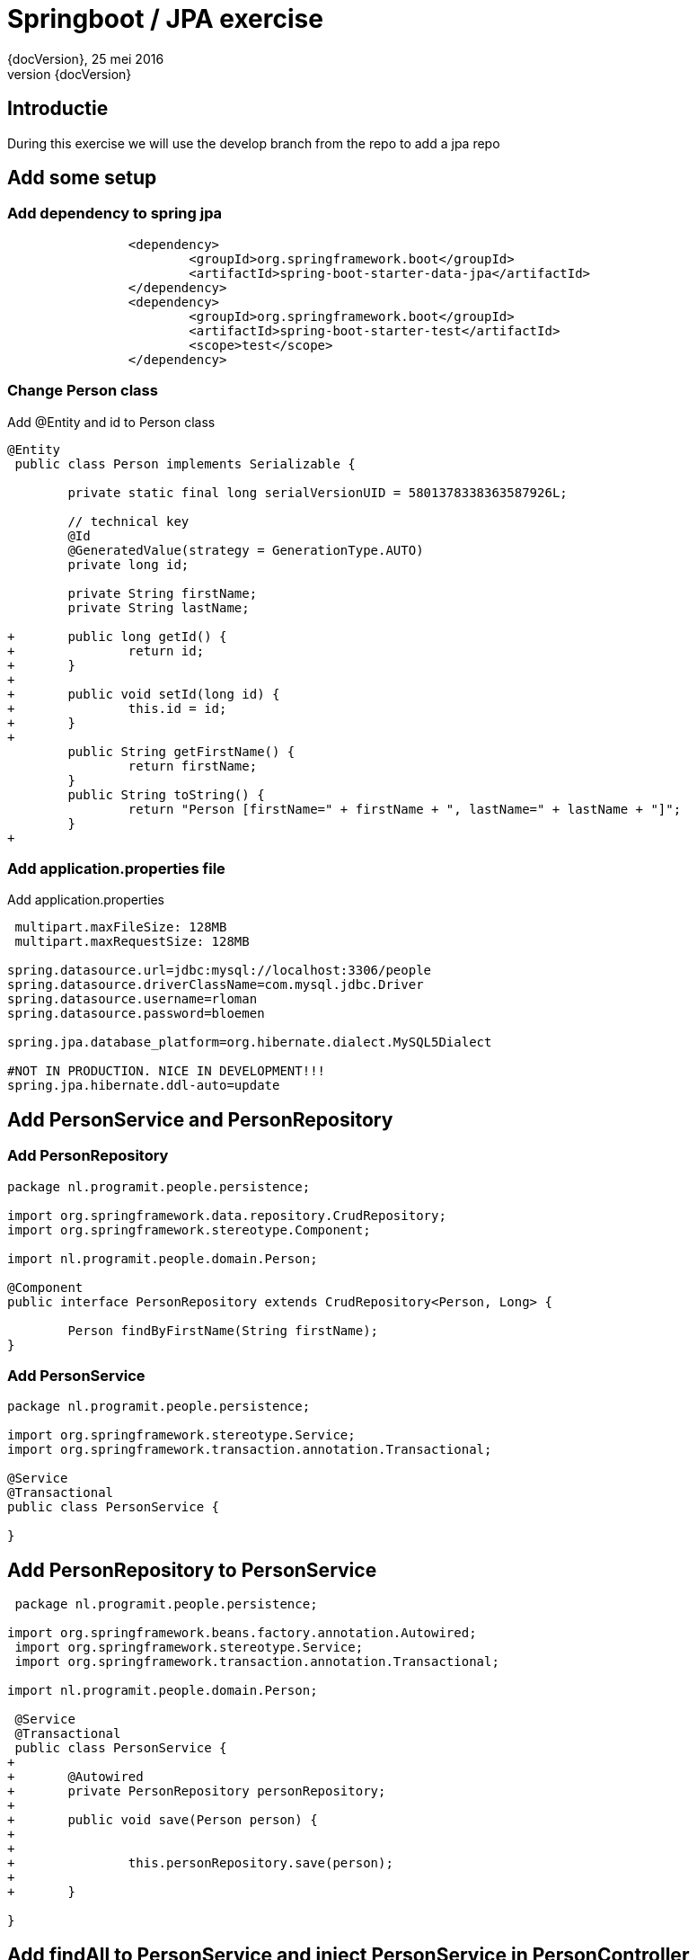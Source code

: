 :revnumber: {docVersion}
:toclevels: 3

= [red]#Springboot / JPA exercise#
{revnumber}, 25 mei 2016

== Introductie

During this exercise we will use the develop branch from the repo to add a jpa repo


==  Add some setup

=== Add dependency to spring jpa
[source, xml]
----
 		<dependency>
 			<groupId>org.springframework.boot</groupId>
			<artifactId>spring-boot-starter-data-jpa</artifactId>
		</dependency>
		<dependency>
			<groupId>org.springframework.boot</groupId>
 			<artifactId>spring-boot-starter-test</artifactId>
 			<scope>test</scope>
 		</dependency>
----

=== Change Person class
.Add @Entity and id to Person class
[source, java, options="nowrap"]
---- 
@Entity
 public class Person implements Serializable {
 
 	private static final long serialVersionUID = 5801378338363587926L;

	// technical key
	@Id
	@GeneratedValue(strategy = GenerationType.AUTO)
	private long id;

 	private String firstName;
 	private String lastName;
 
+	public long getId() {
+		return id;
+	}
+
+	public void setId(long id) {
+		this.id = id;
+	}
+
 	public String getFirstName() {
 		return firstName;
 	}
 	public String toString() {
 		return "Person [firstName=" + firstName + ", lastName=" + lastName + "]";
 	}
+
----

=== Add application.properties file
.Add application.properties
[source, properties, options="nowrap"]
---- 
 
 multipart.maxFileSize: 128MB
 multipart.maxRequestSize: 128MB

spring.datasource.url=jdbc:mysql://localhost:3306/people
spring.datasource.driverClassName=com.mysql.jdbc.Driver
spring.datasource.username=rloman
spring.datasource.password=bloemen

spring.jpa.database_platform=org.hibernate.dialect.MySQL5Dialect

#NOT IN PRODUCTION. NICE IN DEVELOPMENT!!! 
spring.jpa.hibernate.ddl-auto=update
----

== Add PersonService and PersonRepository

=== Add PersonRepository
[source, java]
----
package nl.programit.people.persistence;

import org.springframework.data.repository.CrudRepository;
import org.springframework.stereotype.Component;

import nl.programit.people.domain.Person;

@Component
public interface PersonRepository extends CrudRepository<Person, Long> { 
	
	Person findByFirstName(String firstName);
}

----
=== Add PersonService
[source,java]
----
package nl.programit.people.persistence;

import org.springframework.stereotype.Service;
import org.springframework.transaction.annotation.Transactional;

@Service
@Transactional
public class PersonService {

}
----
== Add PersonRepository to PersonService
[source, java]
----
 package nl.programit.people.persistence;
 
import org.springframework.beans.factory.annotation.Autowired;
 import org.springframework.stereotype.Service;
 import org.springframework.transaction.annotation.Transactional;
 
import nl.programit.people.domain.Person;

 @Service
 @Transactional
 public class PersonService {
+	
+	@Autowired
+	private PersonRepository personRepository;
+	
+	public void save(Person person) {
+		
+		
+		this.personRepository.save(person);		
+
+	}
 
}
----

== Add findAll to PersonService and inject PersonService in PersonController

=== Add / change insert to PersonController
[source, java]
----
 package nl.programit.people.controller;
 
-import java.util.ArrayList;
-import java.util.List;
-
 import javax.servlet.http.HttpServletResponse;
 
+import org.springframework.beans.factory.annotation.Autowired;
 import org.springframework.stereotype.Controller;
 import org.springframework.web.bind.annotation.RequestMapping;
 import org.springframework.web.bind.annotation.RequestMethod;
 import org.springframework.web.bind.annotation.ResponseBody;
 
 import nl.programit.people.domain.Person;
+import nl.programit.people.persistence.PersonService;
 
 @Controller
 public class PersonController {
 
	@Autowired
	private PersonService personService;
 
 	@RequestMapping(value = "/list", method = RequestMethod.GET)
 	public @ResponseBody String list() {
		return this.personService.findAll().toString();
 	}

	@RequestMapping(value = "/insert", method = RequestMethod.POST)
	public void handleFileUpload(@RequestParam("name") String name,
			@RequestParam(required = false, value = "renderPresentationNotes") boolean renderPresentationNotes,
			@RequestParam("lastName") String lastName, HttpServletResponse response) {

		Person person = new Person();
		person.setFirstName(name);
		person.setLastName(lastName);
		
		this.personService.save(person);

	}
 }
----

=== Add findAll to PersonService
[source, java]
----
+	
+	public Iterable<Person> findAll() {
+		Iterable<Person> result = this.personRepository.findAll();
+		
+		return result;
+	}
 
 }

----
== Set correct userId and add mysql dep to pom.xml
=== Add mysql-connector dependency to pom.xml
[source, xml]
----
 		<dependency>
			<groupId>mysql</groupId>
			<artifactId>mysql-connector-java</artifactId>
		</dependency>
 			<groupId>org.springframework.boot</groupId>
 			<artifactId>spring-boot-starter-data-jpa</artifactId>
 		</dependency>
----

=== Add / amend application.properties
[source, properties, options="nowrap"]
----

 multipart.maxFileSize: 128MB
 multipart.maxRequestSize: 128MB
 
spring.datasource.url=jdbc:mysql://localhost:3306/person
spring.datasource.driverClassName=com.mysql.jdbc.Driver
spring.datasource.username=root
spring.datasource.password=bloemen
spring.jpa.database_platform=org.hibernate.dialect.MySQL5Dialect
----


